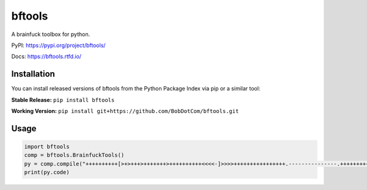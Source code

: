===================
bftools
===================

|Mypy| |Pylint| |Black|

|Codecov| |Checks| |Lint| |Tests|

|PyPI| |Versions| |Docs badge| |Downloads badge| |GitHub|

A brainfuck toolbox for python.

.. |Mypy| image:: http://www.mypy-lang.org/static/mypy_badge.svg
   :target: http://mypy-lang.org/
   :alt: Checked with mypy
.. |Pylint| image:: https://img.shields.io/badge/linting-pylint-yellowgreen
   :target: https://github.com/PyCQA/pylint
   :alt: linting: pylint
.. |Black| image:: https://img.shields.io/badge/code%20style-black-000000.svg
   :target: https://github.com/psf/black
   :alt: Code style: black

.. |Codecov| image:: https://codecov.io/gh/BobDotCom/bftools/branch/main/graph/badge.svg?token=3FTK3MPDBI
   :target: https://codecov.io/gh/BobDotCom/bftools
   :alt: Codecov
.. |Checks| image:: https://github.com/BobDotCom/bftools/actions/workflows/check.yml/badge.svg
   :target: https://github.com/BobDotCom/bftools/actions/workflows/check.yml
   :alt: Checks
.. |Lint| image:: https://github.com/BobDotCom/bftools/actions/workflows/lint.yml/badge.svg
   :target: https://github.com/BobDotCom/bftools/actions/workflows/lint.yml
   :alt: Type Check and Lint
.. |Tests| image:: https://github.com/BobDotCom/bftools/actions/workflows/test.yml/badge.svg
   :target: https://github.com/BobDotCom/bftools/actions/workflows/test.yml
   :alt: Unit Tests

.. |PyPI| image:: https://img.shields.io/pypi/v/bftools.svg?logo=pypi&color=yellowgreen&logoColor=white
   :target: https://pypi.python.org/pypi/py-cord
   :alt: PyPI version info
.. |Versions| image:: https://img.shields.io/pypi/pyversions/bftools.svg?logo=python&logoColor=white
   :target: https://pypi.python.org/pypi/py-cord
   :alt: PyPI supported Python versions
.. |Docs badge| image:: https://readthedocs.org/projects/bftools/badge/?version=latest
   :target: https://bftools.readthedocs.io/en/latest/?badge=latest
   :alt: Documentation Status
.. |Downloads badge| image:: https://static.pepy.tech/personalized-badge/bftools?period=total&units=international_system&left_color=grey&right_color=brightgreen&left_text=Downloads
   :target: https://pepy.tech/project/bftools
   :alt: Download Counter
.. |GitHub| image:: https://img.shields.io/github/v/release/BobDotCom/bftools?include_prereleases&label=Latest%20Release&logo=github&sort=semver&logoColor=white
   :target: https://github.com/BobDotCom/bftools/releases
   :alt: Latest release

PyPI: https://pypi.org/project/bftools/

Docs: https://bftools.rtfd.io/

Installation
############
You can install released versions of bftools from the Python Package Index via pip or a similar tool:

**Stable Release:** ``pip install bftools``

**Working Version:** ``pip install git+https://github.com/BobDotCom/bftools.git``

Usage
#####

.. code-block:: python

    import bftools
    comp = bftools.BrainfuckTools()
    py = comp.compile("++++++++++[>+>+++>+++++++>++++++++++<<<<-]>>>>++++++++++++++++.---------------.++++++++++++++.+.")
    print(py.code)
